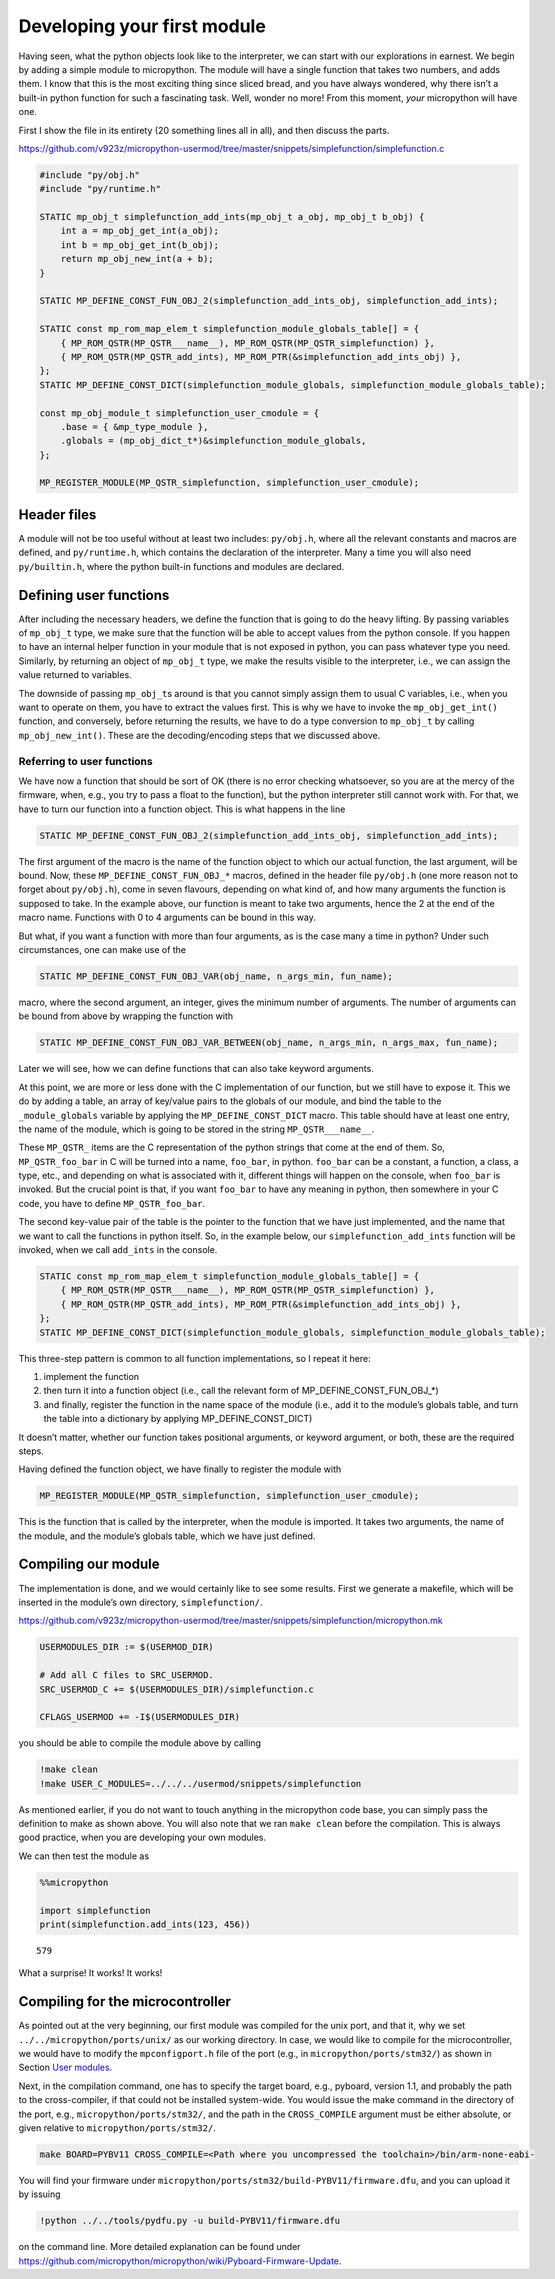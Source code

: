 Developing your first module
============================

Having seen, what the python objects look like to the interpreter, we
can start with our explorations in earnest. We begin by adding a simple
module to micropython. The module will have a single function that takes
two numbers, and adds them. I know that this is the most exciting thing
since sliced bread, and you have always wondered, why there isn’t a
built-in python function for such a fascinating task. Well, wonder no
more! From this moment, *your* micropython will have one.

First I show the file in its entirety (20 something lines all in all),
and then discuss the parts.

https://github.com/v923z/micropython-usermod/tree/master/snippets/simplefunction/simplefunction.c

.. code:: cpp
        
    
    #include "py/obj.h"
    #include "py/runtime.h"
    
    STATIC mp_obj_t simplefunction_add_ints(mp_obj_t a_obj, mp_obj_t b_obj) {
        int a = mp_obj_get_int(a_obj);
        int b = mp_obj_get_int(b_obj);
        return mp_obj_new_int(a + b);
    }
    
    STATIC MP_DEFINE_CONST_FUN_OBJ_2(simplefunction_add_ints_obj, simplefunction_add_ints);
    
    STATIC const mp_rom_map_elem_t simplefunction_module_globals_table[] = {
        { MP_ROM_QSTR(MP_QSTR___name__), MP_ROM_QSTR(MP_QSTR_simplefunction) },
        { MP_ROM_QSTR(MP_QSTR_add_ints), MP_ROM_PTR(&simplefunction_add_ints_obj) },
    };
    STATIC MP_DEFINE_CONST_DICT(simplefunction_module_globals, simplefunction_module_globals_table);
    
    const mp_obj_module_t simplefunction_user_cmodule = {
        .base = { &mp_type_module },
        .globals = (mp_obj_dict_t*)&simplefunction_module_globals,
    };
    
    MP_REGISTER_MODULE(MP_QSTR_simplefunction, simplefunction_user_cmodule);

Header files
------------

A module will not be too useful without at least two includes:
``py/obj.h``, where all the relevant constants and macros are defined,
and ``py/runtime.h``, which contains the declaration of the interpreter.
Many a time you will also need ``py/builtin.h``, where the python
built-in functions and modules are declared.

Defining user functions
-----------------------

After including the necessary headers, we define the function that is
going to do the heavy lifting. By passing variables of ``mp_obj_t``
type, we make sure that the function will be able to accept values from
the python console. If you happen to have an internal helper function in
your module that is not exposed in python, you can pass whatever type
you need. Similarly, by returning an object of ``mp_obj_t`` type, we
make the results visible to the interpreter, i.e., we can assign the
value returned to variables.

The downside of passing ``mp_obj_t``\ s around is that you cannot simply
assign them to usual C variables, i.e., when you want to operate on
them, you have to extract the values first. This is why we have to
invoke the ``mp_obj_get_int()`` function, and conversely, before
returning the results, we have to do a type conversion to ``mp_obj_t``
by calling ``mp_obj_new_int()``. These are the decoding/encoding steps
that we discussed above.

Referring to user functions
~~~~~~~~~~~~~~~~~~~~~~~~~~~

We have now a function that should be sort of OK (there is no error
checking whatsoever, so you are at the mercy of the firmware, when,
e.g., you try to pass a float to the function), but the python
interpreter still cannot work with. For that, we have to turn our
function into a function object. This is what happens in the line

.. code:: c

   STATIC MP_DEFINE_CONST_FUN_OBJ_2(simplefunction_add_ints_obj, simplefunction_add_ints);

The first argument of the macro is the name of the function object to
which our actual function, the last argument, will be bound. Now, these
``MP_DEFINE_CONST_FUN_OBJ_*`` macros, defined in the header file
``py/obj.h`` (one more reason not to forget about ``py/obj.h``), come in
seven flavours, depending on what kind of, and how many arguments the
function is supposed to take. In the example above, our function is
meant to take two arguments, hence the 2 at the end of the macro name.
Functions with 0 to 4 arguments can be bound in this way.

But what, if you want a function with more than four arguments, as is
the case many a time in python? Under such circumstances, one can make
use of the

.. code:: c

   STATIC MP_DEFINE_CONST_FUN_OBJ_VAR(obj_name, n_args_min, fun_name);

macro, where the second argument, an integer, gives the minimum number
of arguments. The number of arguments can be bound from above by
wrapping the function with

.. code:: c

   STATIC MP_DEFINE_CONST_FUN_OBJ_VAR_BETWEEN(obj_name, n_args_min, n_args_max, fun_name);

Later we will see, how we can define functions that can also take
keyword arguments.

At this point, we are more or less done with the C implementation of our
function, but we still have to expose it. This we do by adding a table,
an array of key/value pairs to the globals of our module, and bind the
table to the ``_module_globals`` variable by applying the
``MP_DEFINE_CONST_DICT`` macro. This table should have at least one
entry, the name of the module, which is going to be stored in the string
``MP_QSTR___name__``.

These ``MP_QSTR_`` items are the C representation of the python strings
that come at the end of them. So, ``MP_QSTR_foo_bar`` in C will be
turned into a name, ``foo_bar``, in python. ``foo_bar`` can be a
constant, a function, a class, a type, etc., and depending on what is
associated with it, different things will happen on the console, when
``foo_bar`` is invoked. But the crucial point is that, if you want
``foo_bar`` to have any meaning in python, then somewhere in your C
code, you have to define ``MP_QSTR_foo_bar``.

The second key-value pair of the table is the pointer to the function
that we have just implemented, and the name that we want to call the
functions in python itself. So, in the example below, our
``simplefunction_add_ints`` function will be invoked, when we call
``add_ints`` in the console.

.. code:: c

   STATIC const mp_rom_map_elem_t simplefunction_module_globals_table[] = {
       { MP_ROM_QSTR(MP_QSTR___name__), MP_ROM_QSTR(MP_QSTR_simplefunction) },
       { MP_ROM_QSTR(MP_QSTR_add_ints), MP_ROM_PTR(&simplefunction_add_ints_obj) },
   };
   STATIC MP_DEFINE_CONST_DICT(simplefunction_module_globals, simplefunction_module_globals_table);

This three-step pattern is common to all function implementations, so I
repeat it here:

1. implement the function
2. then turn it into a function object (i.e., call the relevant form of
   MP_DEFINE_CONST_FUN_OBJ_*)
3. and finally, register the function in the name space of the module
   (i.e., add it to the module’s globals table, and turn the table into
   a dictionary by applying MP_DEFINE_CONST_DICT)

It doesn’t matter, whether our function takes positional arguments, or
keyword argument, or both, these are the required steps.

Having defined the function object, we have finally to register the
module with

.. code:: c

   MP_REGISTER_MODULE(MP_QSTR_simplefunction, simplefunction_user_cmodule);

This is the function that is called by the interpreter, when the module
is imported. It takes two arguments, the name of the module, and the
module’s globals table, which we have just defined.


Compiling our module
--------------------

The implementation is done, and we would certainly like to see some
results. First we generate a makefile, which will be inserted in the
module’s own directory, ``simplefunction/``.

https://github.com/v923z/micropython-usermod/tree/master/snippets/simplefunction/micropython.mk

.. code:: make
        
    
    USERMODULES_DIR := $(USERMOD_DIR)
    
    # Add all C files to SRC_USERMOD.
    SRC_USERMOD_C += $(USERMODULES_DIR)/simplefunction.c
    
    CFLAGS_USERMOD += -I$(USERMODULES_DIR)


you should be able to compile the module above by calling

.. code:: bash

    !make clean
    !make USER_C_MODULES=../../../usermod/snippets/simplefunction
As mentioned earlier, if you do not want to touch anything in the
micropython code base, you can simply pass the definition to make as
shown above. You will also note that we ran ``make clean`` before the
compilation. This is always good practice, when you are developing 
your own modules.

We can then test the module as

.. code ::
        
    %%micropython
    
    import simplefunction
    print(simplefunction.add_ints(123, 456))
.. parsed-literal::

    579
    

What a surprise! It works! It works!

Compiling for the microcontroller
---------------------------------

As pointed out at the very beginning, our first module was compiled for
the unix port, and that it, why we set ``../../micropython/ports/unix/``
as our working directory. In case, we would like to compile for the
microcontroller, we would have to modify the ``mpconfigport.h`` file of
the port (e.g., in ``micropython/ports/stm32/``) as shown in Section
`User modules <#User-modules-in-micropython>`__.

Next, in the compilation command, one has to specify the target board,
e.g., pyboard, version 1.1, and probably the path to the cross-compiler,
if that could not be installed system-wide. You would issue the make
command in the directory of the port, e.g.,
``micropython/ports/stm32/``, and the path in the ``CROSS_COMPILE``
argument must be either absolute, or given relative to
``micropython/ports/stm32/``.

.. code:: bash

   make BOARD=PYBV11 CROSS_COMPILE=<Path where you uncompressed the toolchain>/bin/arm-none-eabi-

You will find your firmware under
``micropython/ports/stm32/build-PYBV11/firmware.dfu``, and you can
upload it by issuing

.. code:: bash

    !python ../../tools/pydfu.py -u build-PYBV11/firmware.dfu 
on the command line. More detailed explanation can be found under
https://github.com/micropython/micropython/wiki/Pyboard-Firmware-Update.
